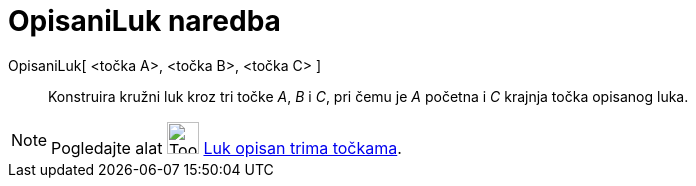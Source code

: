 = OpisaniLuk naredba
:page-en: commands/CircumcircularArc
ifdef::env-github[:imagesdir: /hr/modules/ROOT/assets/images]

OpisaniLuk[ <točka A>, <točka B>, <točka C> ]::
  Konstruira kružni luk kroz tri točke _A_, _B_ i _C_, pri čemu je _A_ početna i _C_ krajnja točka opisanog luka.

[NOTE]
====

Pogledajte alat image:Tool_Circumcircular_Arc_3Points.gif[Tool Circumcircular Arc 3Points.gif,width=32,height=32]
xref:/tools/Luk_opisan_trima_točkama.adoc[Luk opisan trima točkama].

====
